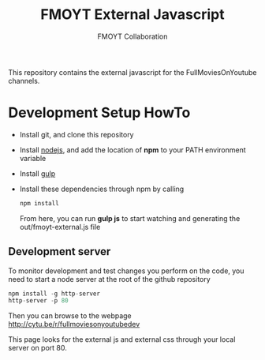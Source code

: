 #+TITLE:       FMOYT External Javascript
#+AUTHOR:      FMOYT Collaboration
#+DESCRIPTION: Contains external javascript files
#+KEYWORDS:    fmoyt, cytube
#+LANGUAGE:    en
#+OPTIONS:     H:2 num:t toc:t \n:nil ::t |:t ^:nil f:t tex:t

This repository contains the external javascript for the
FullMoviesOnYoutube channels.

* Development Setup HowTo
  - Install git, and clone this repository
  - Install [[https://nodejs.org/][nodejs]], and add the location of *npm* to your PATH
    environment variable
  - Install [[http://gulpjs.com/][gulp]]
  - Install these dependencies through npm by calling
    #+BEGIN_SRC js
    npm install
    #+END_SRC

    From here, you can run *gulp js* to start watching and generating
    the out/fmoyt-external.js file

** Development server
   To monitor development and test changes you perform on the code,
   you need to start a node server at the root of the github
   repository
   
   #+BEGIN_SRC js
   npm install -g http-server
   http-server -p 80
   #+END_SRC

   Then you can browse to the webpage
   [[http://cytu.be/r/fullmoviesonyoutubedev]]

   This page looks for the external js and external css through your
   local server on port 80.
